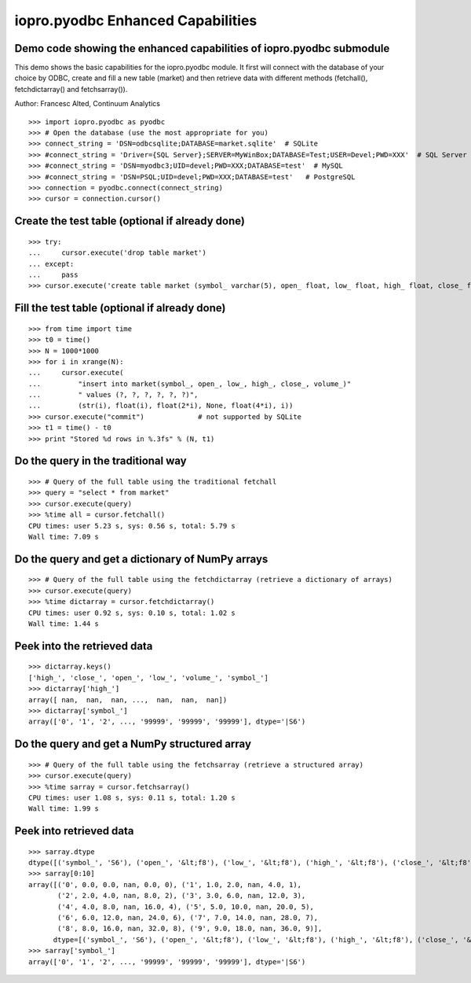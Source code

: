 ----------------------------------
iopro.pyodbc Enhanced Capabilities
----------------------------------


Demo code showing the enhanced capabilities of iopro.pyodbc submodule
---------------------------------------------------------------------


This demo shows the basic capabilities for the iopro.pyodbc module.  It first will connect with the database of your choice by ODBC, create and fill a new table (market) and then retrieve data with different methods (fetchall(), fetchdictarray() and fetchsarray()).

Author: Francesc Alted, Continuum Analytics


::

    >>> import iopro.pyodbc as pyodbc
    >>> # Open the database (use the most appropriate for you)
    >>> connect_string = 'DSN=odbcsqlite;DATABASE=market.sqlite'  # SQLite
    >>> #connect_string = 'Driver={SQL Server};SERVER=MyWinBox;DATABASE=Test;USER=Devel;PWD=XXX'  # SQL Server
    >>> #connect_string = 'DSN=myodbc3;UID=devel;PWD=XXX;DATABASE=test'  # MySQL
    >>> #connect_string = 'DSN=PSQL;UID=devel;PWD=XXX;DATABASE=test'   # PostgreSQL
    >>> connection = pyodbc.connect(connect_string)
    >>> cursor = connection.cursor()







Create the test table (optional if already done)
------------------------------------------------


::

    >>> try:
    ...     cursor.execute('drop table market')
    ... except:
    ...     pass
    >>> cursor.execute('create table market (symbol_ varchar(5), open_ float, low_ float, high_ float, close_ float, volume_ int)')







Fill the test table (optional if already done)
----------------------------------------------


::

    >>> from time import time
    >>> t0 = time()
    >>> N = 1000*1000
    >>> for i in xrange(N):
    ...     cursor.execute(
    ...         "insert into market(symbol_, open_, low_, high_, close_, volume_)"
    ...         " values (?, ?, ?, ?, ?, ?)",
    ...         (str(i), float(i), float(2*i), None, float(4*i), i))
    >>> cursor.execute("commit")             # not supported by SQLite
    >>> t1 = time() - t0
    >>> print "Stored %d rows in %.3fs" % (N, t1)







Do the query in the traditional way
-----------------------------------


::

    >>> # Query of the full table using the traditional fetchall
    >>> query = "select * from market"
    >>> cursor.execute(query)
    >>> %time all = cursor.fetchall()
    CPU times: user 5.23 s, sys: 0.56 s, total: 5.79 s
    Wall time: 7.09 s








Do the query and get a dictionary of NumPy arrays
-------------------------------------------------


::

    >>> # Query of the full table using the fetchdictarray (retrieve a dictionary of arrays)
    >>> cursor.execute(query)
    >>> %time dictarray = cursor.fetchdictarray()
    CPU times: user 0.92 s, sys: 0.10 s, total: 1.02 s
    Wall time: 1.44 s








Peek into the retrieved data
----------------------------


::

    >>> dictarray.keys()
    ['high_', 'close_', 'open_', 'low_', 'volume_', 'symbol_']
    >>> dictarray['high_']
    array([ nan,  nan,  nan, ...,  nan,  nan,  nan])
    >>> dictarray['symbol_']
    array(['0', '1', '2', ..., '99999', '99999', '99999'], dtype='|S6')







Do the query and get a NumPy structured array
---------------------------------------------


::

    >>> # Query of the full table using the fetchsarray (retrieve a structured array)
    >>> cursor.execute(query)
    >>> %time sarray = cursor.fetchsarray()
    CPU times: user 1.08 s, sys: 0.11 s, total: 1.20 s
    Wall time: 1.99 s








Peek into retrieved data
------------------------


::

    >>> sarray.dtype
    dtype([('symbol_', 'S6'), ('open_', '&lt;f8'), ('low_', '&lt;f8'), ('high_', '&lt;f8'), ('close_', '&lt;f8'), ('volume_', '&lt;i4')])
    >>> sarray[0:10]
    array([('0', 0.0, 0.0, nan, 0.0, 0), ('1', 1.0, 2.0, nan, 4.0, 1),
           ('2', 2.0, 4.0, nan, 8.0, 2), ('3', 3.0, 6.0, nan, 12.0, 3),
           ('4', 4.0, 8.0, nan, 16.0, 4), ('5', 5.0, 10.0, nan, 20.0, 5),
           ('6', 6.0, 12.0, nan, 24.0, 6), ('7', 7.0, 14.0, nan, 28.0, 7),
           ('8', 8.0, 16.0, nan, 32.0, 8), ('9', 9.0, 18.0, nan, 36.0, 9)], 
          dtype=[('symbol_', 'S6'), ('open_', '&lt;f8'), ('low_', '&lt;f8'), ('high_', '&lt;f8'), ('close_', '&lt;f8'), ('volume_', '&lt;i4')])
    >>> sarray['symbol_']
    array(['0', '1', '2', ..., '99999', '99999', '99999'], dtype='|S6')








